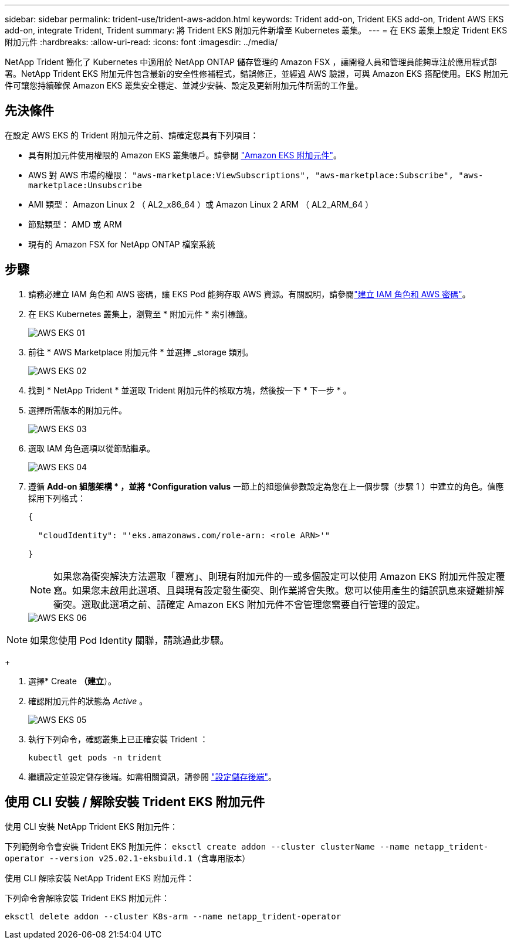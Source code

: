 ---
sidebar: sidebar 
permalink: trident-use/trident-aws-addon.html 
keywords: Trident add-on, Trident EKS add-on, Trident AWS EKS add-on, integrate Trident, Trident 
summary: 將 Trident EKS 附加元件新增至 Kubernetes 叢集。 
---
= 在 EKS 叢集上設定 Trident EKS 附加元件
:hardbreaks:
:allow-uri-read: 
:icons: font
:imagesdir: ../media/


[role="lead"]
NetApp Trident 簡化了 Kubernetes 中適用於 NetApp ONTAP 儲存管理的 Amazon FSX ，讓開發人員和管理員能夠專注於應用程式部署。NetApp Trident EKS 附加元件包含最新的安全性修補程式，錯誤修正，並經過 AWS 驗證，可與 Amazon EKS 搭配使用。EKS 附加元件可讓您持續確保 Amazon EKS 叢集安全穩定、並減少安裝、設定及更新附加元件所需的工作量。



== 先決條件

在設定 AWS EKS 的 Trident 附加元件之前、請確定您具有下列項目：

* 具有附加元件使用權限的 Amazon EKS 叢集帳戶。請參閱 link:https://docs.aws.amazon.com/eks/latest/userguide/eks-add-ons.html["Amazon EKS 附加元件"^]。
* AWS 對 AWS 市場的權限：
`"aws-marketplace:ViewSubscriptions",
"aws-marketplace:Subscribe",
"aws-marketplace:Unsubscribe`
* AMI 類型： Amazon Linux 2 （ AL2_x86_64 ）或 Amazon Linux 2 ARM （ AL2_ARM_64 ）
* 節點類型： AMD 或 ARM
* 現有的 Amazon FSX for NetApp ONTAP 檔案系統




== 步驟

. 請務必建立 IAM 角色和 AWS 密碼，讓 EKS Pod 能夠存取 AWS 資源。有關說明，請參閱link:../trident-use/trident-fsx-iam-role.html["建立 IAM 角色和 AWS 密碼"^]。
. 在 EKS Kubernetes 叢集上，瀏覽至 * 附加元件 * 索引標籤。
+
image::../media/aws-eks-01.png[AWS EKS 01]

. 前往 * AWS Marketplace 附加元件 * 並選擇 _storage 類別。
+
image::../media/aws-eks-02.png[AWS EKS 02]

. 找到 * NetApp Trident * 並選取 Trident 附加元件的核取方塊，然後按一下 * 下一步 * 。
. 選擇所需版本的附加元件。
+
image::../media/aws-eks-03.png[AWS EKS 03]

. 選取 IAM 角色選項以從節點繼承。
+
image::../media/aws-eks-04.png[AWS EKS 04]

. 遵循 *Add-on 組態架構 * ，並將 *Configuration valus* 一節上的組態值參數設定為您在上一個步驟（步驟 1 ）中建立的角色。值應採用下列格式：
+
[source, JSON]
----
{

  "cloudIdentity": "'eks.amazonaws.com/role-arn: <role ARN>'"

}
----
+

NOTE: 如果您為衝突解決方法選取「覆寫」、則現有附加元件的一或多個設定可以使用 Amazon EKS 附加元件設定覆寫。如果您未啟用此選項、且與現有設定發生衝突、則作業將會失敗。您可以使用產生的錯誤訊息來疑難排解衝突。選取此選項之前、請確定 Amazon EKS 附加元件不會管理您需要自行管理的設定。

+
image::../media/aws-eks-06.png[AWS EKS 06]




NOTE: 如果您使用 Pod Identity 關聯，請跳過此步驟。

+

. 選擇* Create *（建立*）。
. 確認附加元件的狀態為 _Active_ 。
+
image::../media/aws-eks-05.png[AWS EKS 05]

. 執行下列命令，確認叢集上已正確安裝 Trident ：
+
[listing]
----
kubectl get pods -n trident
----
. 繼續設定並設定儲存後端。如需相關資訊，請參閱 link:../trident-use/trident-fsx-storage-backend.html["設定儲存後端"^]。




== 使用 CLI 安裝 / 解除安裝 Trident EKS 附加元件

.使用 CLI 安裝 NetApp Trident EKS 附加元件：
下列範例命令會安裝 Trident EKS 附加元件：
`eksctl create addon --cluster clusterName --name netapp_trident-operator --version v25.02.1-eksbuild.1`（含專用版本）

.使用 CLI 解除安裝 NetApp Trident EKS 附加元件：
下列命令會解除安裝 Trident EKS 附加元件：

[listing]
----
eksctl delete addon --cluster K8s-arm --name netapp_trident-operator
----